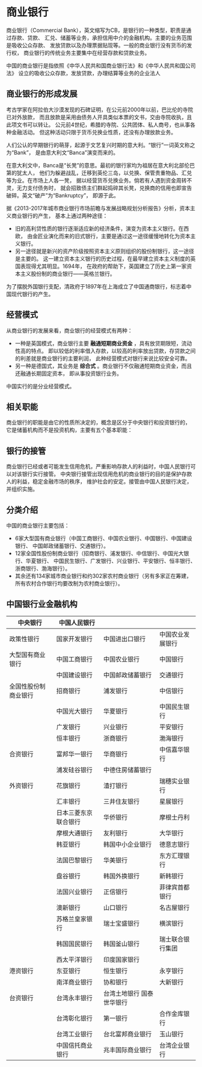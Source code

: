 * 商业银行
商业银行（Commercial Bank），英文缩写为CB，是银行的一种类型，职责是通过存款、贷款、
汇兑、储蓄等业务，承担信用中介的金融机构。主要的业务范围是吸收公众存款、
发放贷款以及办理票据贴现等。一般的商业银行没有货币的发行权，
商业银行的传统业务主要集中在经营存款和贷款业务。

中国的商业银行是指依照《中华人民共和国商业银行法》和《中华人民共和国公司法》
设立的吸收公众存款，发放贷款，办理结算等业务的企业法人
** 商业银行的形成发展
考古学家在阿拉伯大沙漠发现的石碑证明，在公元前2000年以前，巴比伦的寺院已对外放款，
而且放款是采用由债务人开具类似本票的文书，交由寺院收执，且此项文书可以转让。
公元前4世纪，希腊的寺院、公共团体、私人商号，也从事各种金融活动。
但这种活动只限于货币兑换业性质，还没有办理放款业务。

人们公认的早期银行的萌芽，起源于文艺复兴时期的意大利。“银行”一词英文称之为“Bank”，
是由意大利文“Banca”演变而来的。

在意大利文中，Banca是“长凳”的意思。最初的银行家均为祖居在意大利北部伦巴第的犹太人，
他们为躲避战乱，迁移到英伦三岛，以兑换、保管贵重物品、汇兑等为业。在市场上人各一凳，
据以经营货币兑换业务。倘若有人遇到资金周转不灵，无力支付债务时，
就会招致债主们群起捣碎其长凳，兑换商的信用也即宣告破碎。英文“破产”为“Bankruptcy”，
即源于此。

据《2013-2017年城市商业银行市场前瞻与发展战略规划分析报告》分析，资本主义商业银行的产生，
基本上通过两种途径：
- 旧的高利贷性质的银行逐渐适应新的经济条件，演变为资本主义银行。在西欧，
  由金匠业演化而来的旧式银行，主要是通过这一途径缓慢地转化为资本主义银行。
- 另一途径就是新兴的资产阶级按照资本主义原则组织的股份制银行，这一途径是主要的。
  这一建立资本主义银行的历史过程，在最早建立资本主义制度的英国表现得尤其明显。1694年，
  在政府的帮助下，英国建立了历史上第一家资本主义股份制的商业银行——英格兰银行。

为了摆脱外国银行支配，清政府于1897年在上海成立了中国通商银行，标志着中国现代银行的产生。
** 经营模式
从商业银行的发展来看，商业银行的经营模式有两种：
- 一种是英国模式，商业银行主要 *融通短期商业资金* ，具有放贷期限短，流动性高的特点。
  即以较低的利率借入存款，以较高的利率放出贷款，存贷款之间的利差就是商业银行的主要利润，
  此种经营模式对银行来说比较安全可靠。
- 另一种是德国式，其业务是 *综合式* 。商业银行不仅融通短期商业资金，而且还融通长期固定资本，
  即从事投资银行业务。 

中国实行的是分业经营模式。
** 相关职能
商业银行的职能是由它的性质所决定的，概念是区分于中央银行和投资银行的，
它是储蓄机构而不是投资机构，主要有五个基本职能：

** 银行的接管
商业银行已经或者可能发生信用危机，严重影响存款人的利益时，中国人民银行可以对该银行实行接管。
中央银行接管出现信用危机的商业银行的目的是保护存款人的利益，稳定金融市场的秩序，
维护社会的安定。接管由中国人民银行决定，并组织实施。

** 分类介绍
中国的商业银行主要包括：
- 6家大型国有商业银行（中国工商银行、中国农业银行、中国银行、中国建设银行、
  中国邮政储蓄银行、交通银行）。
- 12家全国性股份制商业银行（招商银行、浦发银行、中信银行、中国光大银行、华夏银行、
  中国民生银行、广发银行、兴业银行、平安银行、恒丰银行、浙商银行、渤海银行）。
- 其余还有134家城市商业银行和约302家农村商业银行（另有多家正在筹建，
  所有农村合作银行均要改制为农村商业银行）。 

** 中国银行业金融机构
| 中央银行             | 中国人民银行         |                                  |                  |
|----------------------+----------------------+----------------------------------+------------------|
| 政策性银行           | 国家开发银行         | 中国进出口银行                   | 中国农业发展银行 |
|----------------------+----------------------+----------------------------------+------------------|
| 大型国有商业银行     | 中国工商银行         | 中国农业银行                     | 中国银行         |
|                      | 中国建设银行         | 中国邮政储蓄银行                 | 交通银行         |
|----------------------+----------------------+----------------------------------+------------------|
| 全国性股份制商业银行 | 招商银行             | 浦发银行                         | 中信银行         |
|                      | 中国光大银行         | 华夏银行                         | 中国民生银行     |
|                      | 广发银行             | 兴业银行                         | 平安银行         |
|                      | 恒丰银行             | 浙商银行                         | 渤海银行         |
|----------------------+----------------------+----------------------------------+------------------|
| 合资银行             | 富邦华一银行         | 华商银行                         | 中信嘉华银行     |
|                      | 浦发硅谷银行         | 中德住房储蓄银行                 |                  |
|----------------------+----------------------+----------------------------------+------------------|
| 外资银行             | 花旗银行             | 渣打银行                         | 瑞穗实业银行     |
|                      | 汇丰银行             | 三井住友银行                     | 星展银行         |
|                      | 日本三菱东京联合银行 | 华侨银行                         | 摩根士丹利       |
|                      | 摩根大通银行         | 友利银行                         | 大华银行         |
|                      | 韩亚银行             | 韩国中小企业银行                 | 德意志银行       |
|                      | 法国巴黎银行         | 华美银行                         | 东方汇理银行     |
|                      | 盘谷银行             | 韩国外换银行                     | 新韩银行         |
|                      | 法国兴业银行         | 正信银行                         | 菲律宾首都银行   |
|                      | 澳新银行             | 山口银行                         | 名古屋银行       |
|                      | 苏格兰皇家银行       | 瑞士宝盛银行                     | 横滨银行         |
|                      | 韩国国民银行         | 韩国釜山银行                     | 瑞士联合银行集团 |
|                      | 西太平洋银行         | 印度国家银行                     |                  |
|----------------------+----------------------+----------------------------------+------------------|
| 港资银行             | 东亚银行             | 恒生银行                         | 永亨银行         |
|                      | 南洋商业银行         | 协和银行                         | 大新银行         |
|----------------------+----------------------+----------------------------------+------------------|
| 台资银行             | 台湾永丰银行         | 台湾土地银行	国泰世华银行 |                  |
|                      | 台湾彰化银行         | 第一银行                         | 合作金库银行     |
|                      | 台湾工业银行         | 台北富邦商业银行                 | 玉山银行         |
|                      | 中国信托商业银行     | 兆丰国际商业银行                 | 台湾企业银行     |
|----------------------+----------------------+----------------------------------+------------------|
